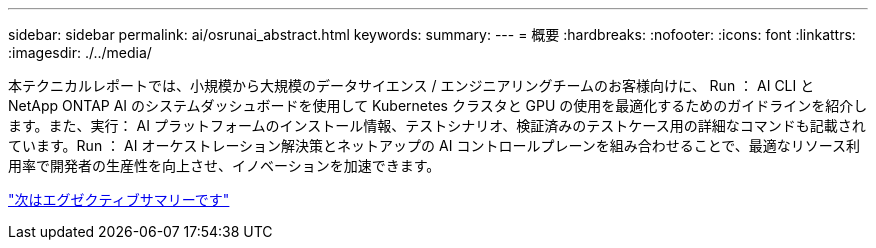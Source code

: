 ---
sidebar: sidebar 
permalink: ai/osrunai_abstract.html 
keywords:  
summary:  
---
= 概要
:hardbreaks:
:nofooter: 
:icons: font
:linkattrs: 
:imagesdir: ./../media/


[role="lead"]
本テクニカルレポートでは、小規模から大規模のデータサイエンス / エンジニアリングチームのお客様向けに、 Run ： AI CLI と NetApp ONTAP AI のシステムダッシュボードを使用して Kubernetes クラスタと GPU の使用を最適化するためのガイドラインを紹介します。また、実行： AI プラットフォームのインストール情報、テストシナリオ、検証済みのテストケース用の詳細なコマンドも記載されています。Run ： AI オーケストレーション解決策とネットアップの AI コントロールプレーンを組み合わせることで、最適なリソース利用率で開発者の生産性を向上させ、イノベーションを加速できます。

link:osrunai_executive_summary.html["次はエグゼクティブサマリーです"]

